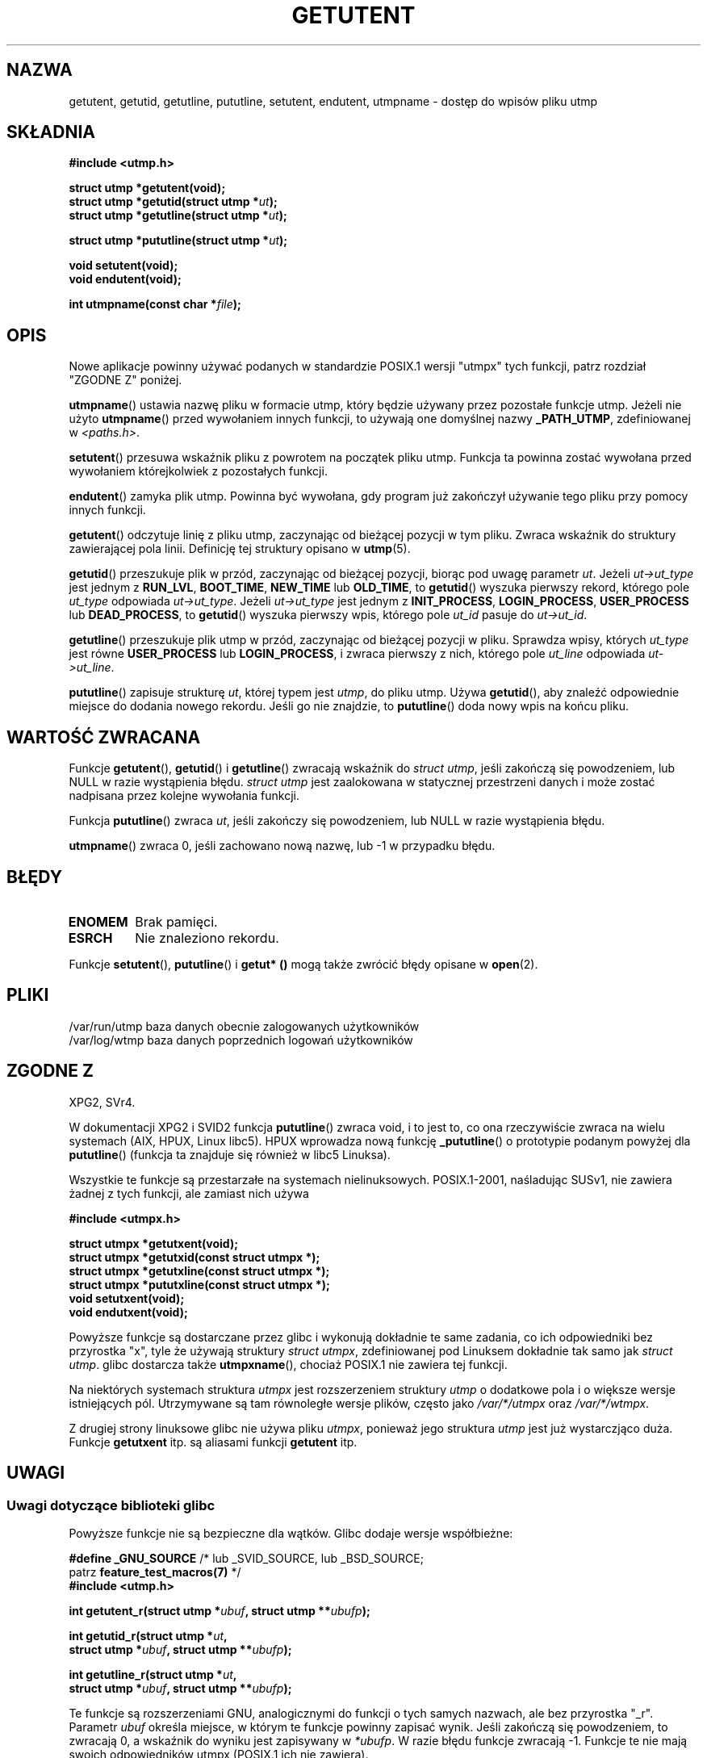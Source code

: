 .\" Copyright 1995 Mark D. Roth (roth@uiuc.edu)
.\"
.\" This is free documentation; you can redistribute it and/or
.\" modify it under the terms of the GNU General Public License as
.\" published by the Free Software Foundation; either version 2 of
.\" the License, or (at your option) any later version.
.\"
.\" The GNU General Public License's references to "object code"
.\" and "executables" are to be interpreted as the output of any
.\" document formatting or typesetting system, including
.\" intermediate and printed output.
.\"
.\" This manual is distributed in the hope that it will be useful,
.\" but WITHOUT ANY WARRANTY; without even the implied warranty of
.\" MERCHANTABILITY or FITNESS FOR A PARTICULAR PURPOSE.  See the
.\" GNU General Public License for more details.
.\"
.\" You should have received a copy of the GNU General Public
.\" License along with this manual; if not, write to the Free
.\" Software Foundation, Inc., 59 Temple Place, Suite 330, Boston, MA 02111,
.\" USA.
.\"
.\" References consulted:
.\"     Linux libc source code
.\"     Solaris manpages
.\"
.\" Modified Thu Jul 25 14:43:46 MET DST 1996 by Michael Haardt
.\"     <michael@cantor.informatik.rwth-aachen.de>
.\"
.\"*******************************************************************
.\"
.\" This file was generated with po4a. Translate the source file.
.\"
.\"*******************************************************************
.\" This file is distributed under the same license as original manpage
.\" Copyright of the original manpage:
.\" Copyright © 1995 Mark D. Roth (GPL-2+)
.\" Copyright © of Polish translation:
.\" Robert Luberda <robert@debian.org>, 2006, 2012.
.TH GETUTENT 3 2008\-06\-29 "" "Podręcznik programisty Linuksa"
.SH NAZWA
getutent, getutid, getutline, pututline, setutent, endutent, utmpname \-
dostęp do wpisów pliku utmp
.SH SKŁADNIA
\fB#include <utmp.h>\fP
.sp
\fBstruct utmp *getutent(void);\fP
.br
\fBstruct utmp *getutid(struct utmp *\fP\fIut\fP\fB);\fP
.br
\fBstruct utmp *getutline(struct utmp *\fP\fIut\fP\fB);\fP
.sp
\fBstruct utmp *pututline(struct utmp *\fP\fIut\fP\fB);\fP
.sp
\fBvoid setutent(void);\fP
.br
\fBvoid endutent(void);\fP
.sp
\fBint utmpname(const char *\fP\fIfile\fP\fB);\fP
.SH OPIS
Nowe aplikacje powinny używać podanych w standardzie POSIX.1 wersji "utmpx"
tych funkcji, patrz rozdział "ZGODNE Z" poniżej.

\fButmpname\fP() ustawia nazwę pliku w formacie utmp, który będzie używany
przez pozostałe funkcje utmp. Jeżeli nie użyto \fButmpname\fP() przed
wywołaniem innych funkcji, to używają one domyślnej nazwy \fB_PATH_UTMP\fP,
zdefiniowanej w \fI<paths.h>\fP.
.PP
\fBsetutent\fP() przesuwa wskaźnik pliku z powrotem na początek pliku
utmp. Funkcja ta powinna zostać wywołana przed wywołaniem którejkolwiek z
pozostałych funkcji.
.PP
\fBendutent\fP() zamyka plik utmp. Powinna być wywołana, gdy program już
zakończył używanie tego pliku przy pomocy innych funkcji.
.PP
\fBgetutent\fP() odczytuje linię z pliku utmp, zaczynając od bieżącej pozycji w
tym pliku. Zwraca wskaźnik do struktury zawierającej pola linii. Definicję
tej struktury opisano w \fButmp\fP(5).
.PP
\fBgetutid\fP() przeszukuje plik w przód, zaczynając od bieżącej pozycji,
biorąc pod uwagę parametr \fIut\fP. Jeżeli  \fIut\->ut_type\fP jest jednym z
\fBRUN_LVL\fP, \fBBOOT_TIME\fP, \fBNEW_TIME\fP lub \fBOLD_TIME\fP, to \fBgetutid\fP()
wyszuka pierwszy rekord, którego pole \fIut_type\fP odpowiada
\fIut\->ut_type\fP. Jeżeli \fIut\->ut_type\fP jest jednym z \fBINIT_PROCESS\fP,
\fBLOGIN_PROCESS\fP, \fBUSER_PROCESS\fP lub \fBDEAD_PROCESS\fP, to \fBgetutid\fP()
wyszuka pierwszy wpis, którego pole \fIut_id\fP  pasuje do \fIut\->ut_id\fP.
.PP
\fBgetutline\fP() przeszukuje plik utmp w przód, zaczynając od bieżącej pozycji
w pliku. Sprawdza wpisy, których \fIut_type\fP jest równe \fBUSER_PROCESS\fP lub
\fBLOGIN_PROCESS\fP, i zwraca pierwszy z nich, którego pole \fIut_line\fP
odpowiada \fIut\->ut_line\fP.
.PP
\fBpututline\fP() zapisuje strukturę \fIut\fP, której typem jest \fIutmp\fP, do pliku
utmp. Używa \fBgetutid\fP(), aby znaleźć odpowiednie miejsce do dodania nowego
rekordu. Jeśli go nie znajdzie, to \fBpututline\fP() doda nowy wpis na końcu
pliku.
.SH "WARTOŚĆ ZWRACANA"
Funkcje \fBgetutent\fP(), \fBgetutid\fP() i \fBgetutline\fP() zwracają wskaźnik do
\fIstruct utmp\fP, jeśli zakończą się powodzeniem, lub NULL w razie wystąpienia
błędu. \fIstruct utmp\fP jest zaalokowana w statycznej przestrzeni danych i
może zostać nadpisana przez kolejne wywołania funkcji.

Funkcja \fBpututline\fP() zwraca \fIut\fP, jeśli zakończy się powodzeniem, lub
NULL w razie wystąpienia błędu.

\fButmpname\fP() zwraca 0, jeśli zachowano nową nazwę, lub \-1 w przypadku
błędu.
.SH BŁĘDY
.TP 
\fBENOMEM\fP
Brak pamięci.
.TP 
\fBESRCH\fP
Nie znaleziono rekordu.
.PP
Funkcje \fBsetutent\fP(), \fBpututline\fP() i \fBgetut* ()\fP mogą także zwrócić
błędy opisane w \fBopen\fP(2).
.SH PLIKI
/var/run/utmp	baza danych obecnie zalogowanych użytkowników
.br
/var/log/wtmp	baza danych poprzednich logowań użytkowników
.SH "ZGODNE Z"
XPG2, SVr4.
.LP
W dokumentacji XPG2 i SVID2 funkcja \fBpututline\fP() zwraca void, i to jest
to, co ona rzeczywiście zwraca na wielu systemach (AIX, HPUX, Linux
libc5). HPUX wprowadza nową funkcję \fB_pututline\fP() o prototypie podanym
powyżej dla \fBpututline\fP() (funkcja ta znajduje się również w libc5
Linuksa).
.LP
Wszystkie te funkcje są przestarzałe na systemach
nielinuksowych. POSIX.1\-2001, naśladując SUSv1, nie zawiera żadnej z tych
funkcji, ale zamiast nich używa
.sp
\fB#include <utmpx.h>\fP
.sp
\fBstruct utmpx *getutxent(void);\fP
.br
\fBstruct utmpx *getutxid(const struct utmpx *);\fP
.br
\fBstruct utmpx *getutxline(const struct utmpx *);\fP
.br
\fBstruct utmpx *pututxline(const struct utmpx *);\fP
.br
\fBvoid setutxent(void);\fP
.br
\fBvoid endutxent(void);\fP
.PP
Powyższe funkcje są dostarczane przez glibc i wykonują dokładnie te same
zadania, co ich odpowiedniki bez przyrostka "x", tyle że używają struktury
\fIstruct utmpx\fP, zdefiniowanej pod Linuksem dokładnie tak samo jak \fIstruct
utmp\fP. glibc dostarcza także \fButmpxname\fP(), chociaż POSIX.1 nie zawiera tej
funkcji.
.PP
Na niektórych systemach struktura \fIutmpx\fP jest rozszerzeniem struktury
\fIutmp\fP o dodatkowe pola i o większe wersje istniejących pól. Utrzymywane są
tam  równoległe wersje plików, często jako \fI/var/*/utmpx\fP oraz
\fI/var/*/wtmpx\fP.
.LP
Z drugiej strony linuksowe glibc nie używa pliku \fIutmpx\fP, ponieważ jego
struktura \fIutmp\fP jest już wystarczjąco duża. Funkcje \fBgetutxent\fP itp. są
aliasami funkcji \fBgetutent\fP itp.
.SH UWAGI
.SS "Uwagi dotyczące biblioteki glibc"
Powyższe funkcje nie są bezpieczne dla wątków. Glibc dodaje wersje
współbieżne:
.sp
.nf
\fB#define _GNU_SOURCE\fP    /* lub _SVID_SOURCE, lub _BSD_SOURCE;
\&                              patrz \fBfeature_test_macros(7)\fP */
\fB#include <utmp.h>\fP
.sp
\fBint getutent_r(struct utmp *\fP\fIubuf\fP\fB, struct utmp **\fP\fIubufp\fP\fB);\fP
.sp
\fBint getutid_r(struct utmp *\fP\fIut\fP\fB,\fP
\fB              struct utmp *\fP\fIubuf\fP\fB, struct utmp **\fP\fIubufp\fP\fB);\fP
.sp
\fBint getutline_r(struct utmp *\fP\fIut\fP\fB,\fP
\fB                struct utmp *\fP\fIubuf\fP\fB, struct utmp **\fP\fIubufp\fP\fB);\fP
.fi
.sp
Te funkcje są rozszerzeniami GNU, analogicznymi do funkcji o tych samych
nazwach, ale bez przyrostka "_r". Parametr \fIubuf\fP określa miejsce, w którym
te funkcje powinny zapisać wynik. Jeśli zakończą się powodzeniem, to
zwracają 0, a wskaźnik do wyniku jest zapisywany w \fI*ubufp\fP. W razie błędu
funkcje zwracają \-1. Funkcje te nie mają swoich odpowiedników utmpx (POSIX.1
ich nie zawiera).
.SH PRZYKŁAD
Następujący przykład dodaje i usuwa rekord utmp, przy założeniu, że zostanie
uruchomiony  z pseudoterminalu. Użycie w rzeczywistej aplikacji wymagałoby
sprawdzenia wartości zwracanych przez \fBgetpwuid\fP(3)  i \fBttyname\fP(3).
.PP
.nf
#include <string.h>
#include <stdlib.h>
#include <pwd.h>
#include <unistd.h>
#include <utmp.h>

int
main(int argc, char *argv[])
{
    struct utmp entry;

    system("echo przed dodaniem wpisu:;who");

    entry.ut_type = USER_PROCESS;
    entry.ut_pid = getpid();
    strcpy(entry.ut_line, ttyname(STDIN_FILENO) + strlen("/dev/"));
    /* poprawne tylko dla pseudoterminali nazwanych /dev/tty[pqr][0\-9a\-z] */
    strcpy(entry.ut_id, ttyname(STDIN_FILENO) + strlen("/dev/tty"));
    time(&entry.ut_time);
    strcpy(entry.ut_user, getpwuid(getuid())\->pw_name);
    memset(entry.ut_host, 0, UT_HOSTSIZE);
    entry.ut_addr = 0;
    setutent();
    pututline(&entry);

    system("echo po dodaniu wpisu:;who");

    entry.ut_type = DEAD_PROCESS;
    memset(entry.ut_line, 0, UT_LINESIZE);
    entry.ut_time = 0;
    memset(entry.ut_user, 0, UT_NAMESIZE);
    setutent();
    pututline(&entry);

    system("echo po usunięciu wpisu:;who");

    endutent();
    exit(EXIT_SUCCESS);
}
.fi
.SH "ZOBACZ TAKŻE"
\fBgetutmp\fP(3), \fButmp\fP(5)
.SH "O STRONIE"
Angielska wersja tej strony pochodzi z wydania 3.40 projektu Linux
\fIman\-pages\fP. Opis projektu oraz informacje dotyczące zgłaszania błędów
można znaleźć pod adresem http://www.kernel.org/doc/man\-pages/.
.SH TŁUMACZENIE
Autorem polskiego tłumaczenia niniejszej strony podręcznika man jest
Robert Luberda <robert@debian.org>.
.PP
Polskie tłumaczenie jest częścią projektu manpages-pl; uwagi, pomoc, zgłaszanie błędów na stronie http://sourceforge.net/projects/manpages-pl/. Jest zgodne z wersją \fB 3.40 \fPoryginału.
